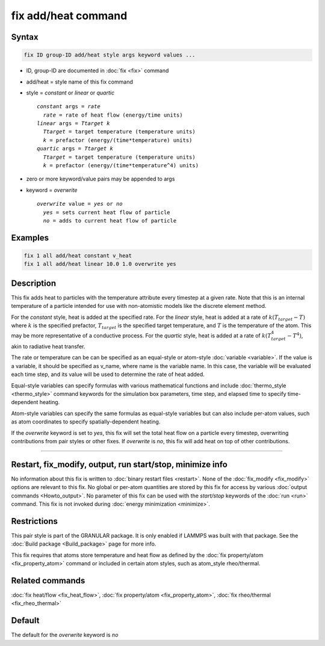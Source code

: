 .. index:: fix add/heat

fix add/heat command
====================

Syntax
""""""

.. code-block:: LAMMPS

   fix ID group-ID add/heat style args keyword values ...

* ID, group-ID are documented in :doc:`fix <fix>` command
* add/heat = style name of this fix command
* style = *constant* or *linear* or *quartic*

  .. parsed-literal::

       *constant* args = *rate*
         *rate* = rate of heat flow (energy/time units)
       *linear* args = *Ttarget* *k*
         *Ttarget* = target temperature (temperature units)
         *k* = prefactor (energy/(time*temperature) units)
       *quartic* args = *Ttarget* *k*
         *Ttarget* = target temperature (temperature units)
         *k* = prefactor (energy/(time*temperature^4) units)

* zero or more keyword/value pairs may be appended to args
* keyword = *overwrite*

  .. parsed-literal::

       *overwrite* value = *yes* or *no*
         *yes* = sets current heat flow of particle
         *no* = adds to current heat flow of particle

Examples
""""""""

.. code-block:: LAMMPS

   fix 1 all add/heat constant v_heat
   fix 1 all add/heat linear 10.0 1.0 overwrite yes

Description
"""""""""""

This fix adds heat to particles with the temperature attribute every timestep
at a given rate. Note that this is an internal temperature of a particle intended
for use with non-atomistic models like the discrete element method.

For the *constant* style, heat is added at the specified rate. For the *linear* style,
heat is added at a rate of :math:`k (T_{target} - T)` where :math:`k` is the
specified prefactor, :math:`T_{target}` is the specified target temperature, and
:math:`T` is the temperature of the atom. This may be more representative of a
conductive process. For the *quartic* style, heat is added at a rate of
:math:`k (T_{target}^4 - T^4)`, akin to radiative heat transfer.

The rate or temperature can be can be specified as an equal-style or atom-style
:doc:`variable <variable>`.  If the value is a variable, it should be
specified as v_name, where name is the variable name.  In this case, the
variable will be evaluated each time step, and its value will be used to
determine the rate of heat added.

Equal-style variables can specify formulas with various mathematical
functions and include :doc:`thermo_style <thermo_style>` command
keywords for the simulation box parameters, time step, and elapsed time
to specify time-dependent heating.

Atom-style variables can specify the same formulas as equal-style
variables but can also include per-atom values, such as atom
coordinates to specify spatially-dependent heating.

If the *overwrite* keyword is set to *yes*, this fix will set the total
heat flow on a particle every timestep, overwriting contributions from pair
styles or other fixes. If *overwrite* is *no*, this fix will add heat on
top of other contributions.

----------

Restart, fix_modify, output, run start/stop, minimize info
""""""""""""""""""""""""""""""""""""""""""""""""""""""""""

No information about this fix is written to :doc:`binary restart files <restart>`.
None of the :doc:`fix_modify <fix_modify>` options are relevant to this fix.
No global or per-atom quantities are stored by this fix for access by various
:doc:`output commands <Howto_output>`. No parameter of this fix can be used
with the *start/stop* keywords of the :doc:`run <run>` command.  This fix is
not invoked during :doc:`energy minimization <minimize>`.

Restrictions
""""""""""""

This pair style is part of the GRANULAR package.  It is
only enabled if LAMMPS was built with that package.
See the :doc:`Build package <Build_package>` page for more info.

This fix requires that atoms store temperature and heat flow
as defined by the :doc:`fix property/atom <fix_property_atom>` command or
included in certain atom styles, such as atom_style rheo/thermal.

Related commands
""""""""""""""""

:doc:`fix heat/flow <fix_heat_flow>`,
:doc:`fix property/atom <fix_property_atom>`,
:doc:`fix rheo/thermal <fix_rheo_thermal>`

Default
"""""""

The default for the *overwrite* keyword is *no*
